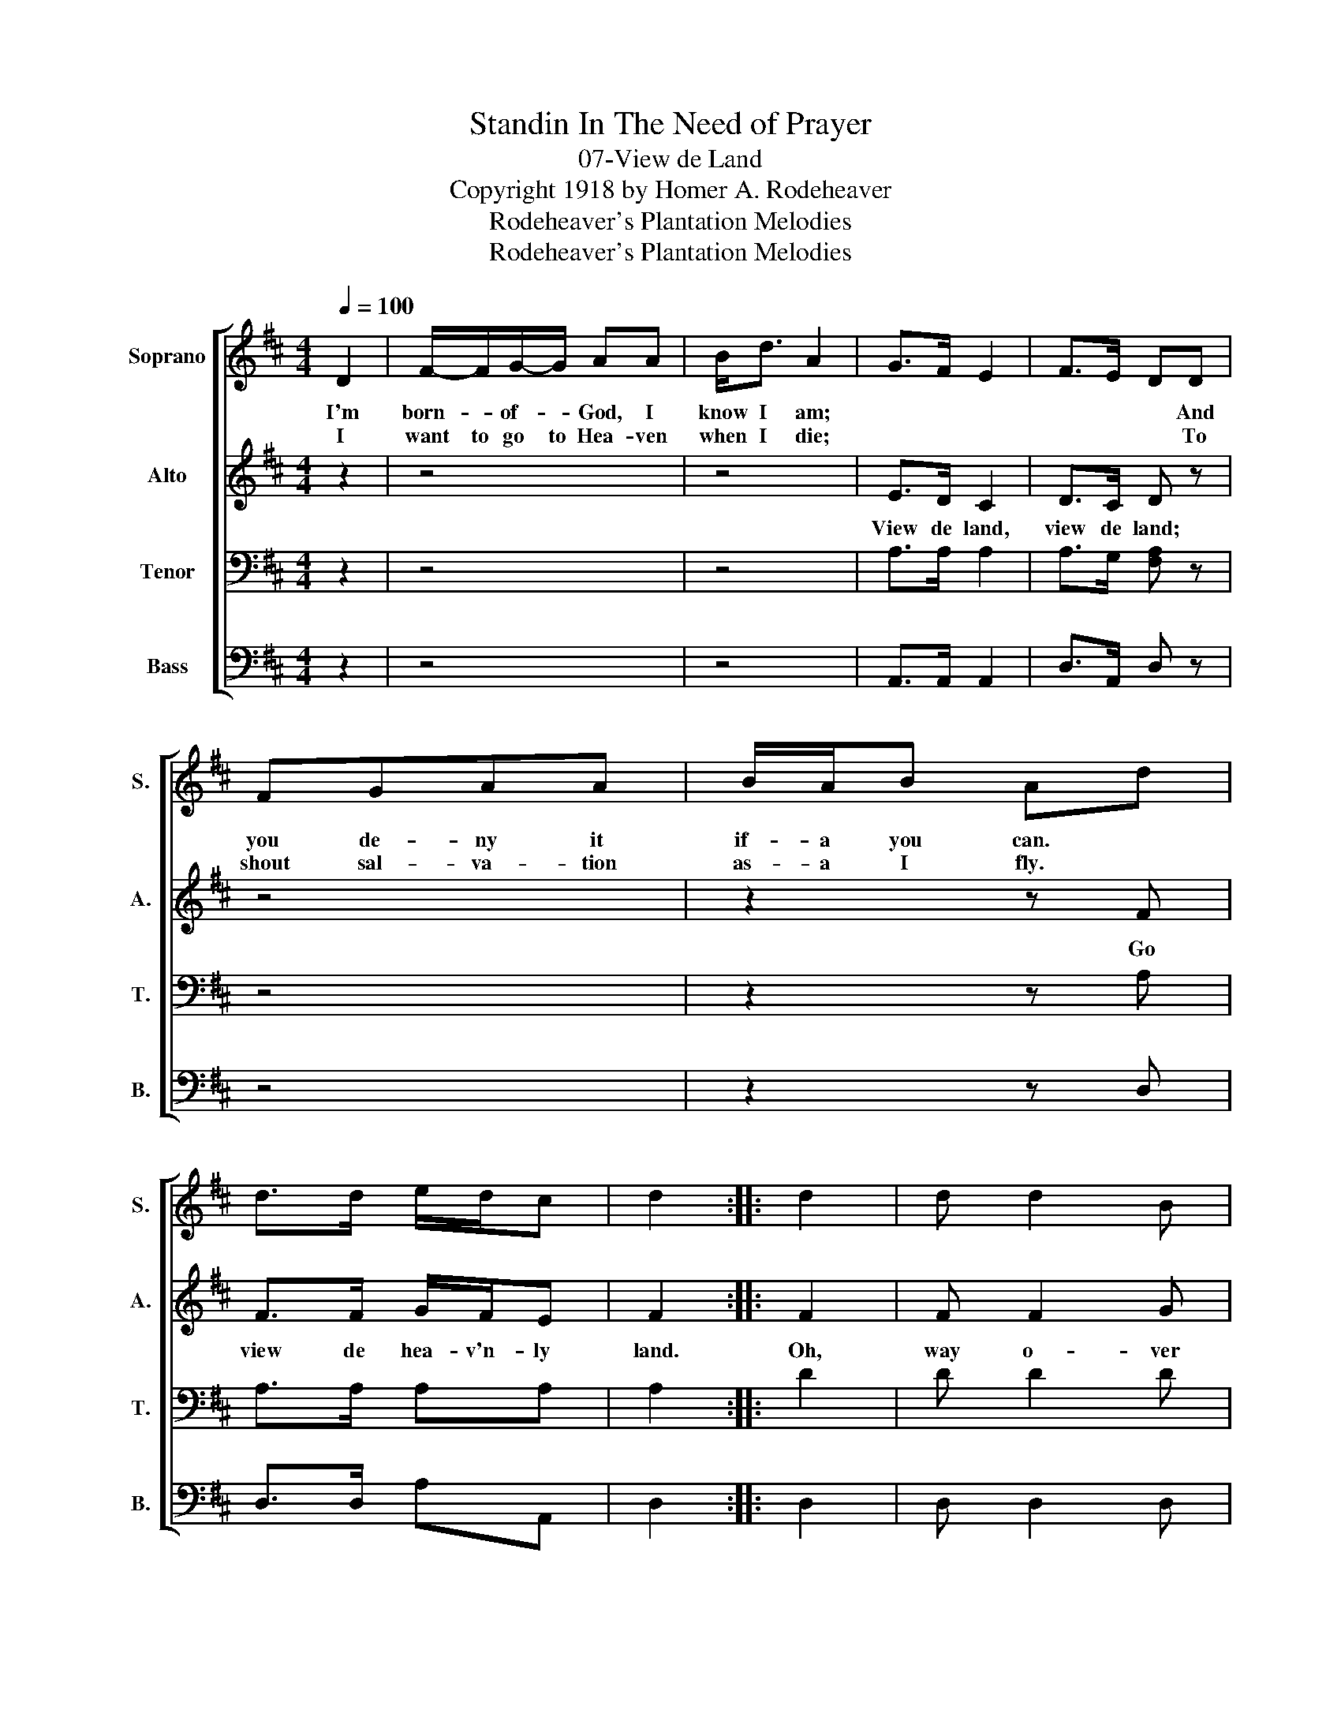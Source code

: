 X:1
T:Standin In The Need of Prayer
T:07-View de Land
T:Copyright 1918 by Homer A. Rodeheaver
T:Rodeheaver's Plantation Melodies
T:Rodeheaver's Plantation Melodies
Z:Rodeheaver's Plantation Melodies
%%score [ 1 2 3 4 ]
L:1/8
Q:1/4=100
M:4/4
K:D
V:1 treble nm="Soprano" snm="S."
V:2 treble nm="Alto" snm="A."
V:3 bass nm="Tenor" snm="T."
V:4 bass nm="Bass" snm="B."
V:1
 D2 | F/-F/G/-G/ AA | B<d A2 | G>F E2 | F>E DD | FGAA | B/A/B Ad | d>d e/d/c | d2 :: d2 | d d2 B | %11
w: I'm|born- * of- * God, I|know I am;||* * * And|you de- ny it|if- a you can. *|||||
w: I|want to go to Hea- ven|when I die;||* * * To|shout sal- va- tion|as- a I fly. *|||||
 A2 F2 | G>F E2 | F>E D2 | d d2 B | A2 Fd | d>d e/d/c | d2 :| %18
w: |||||||
w: |||||||
V:2
 z2 | z4 | z4 | E>D C2 | D>C D z | z4 | z2 z F | F>F G/F/E | F2 :: F2 | F F2 G | F2 D2 | E>D C2 | %13
w: |||View de land,|view de land;||Go|view de hea- v'n- ly|land.|Oh,|way o- ver|Jor- dan,|View de land,|
 D>C D2 | F F2 G | F2 DF | F>F G/F/E | F2 :| %18
w: view de land;|Way o- ver|Jor- dan, Go|view de hea- v'n- ly|land.|
V:3
 z2 | z4 | z4 | A,>A, A,2 | A,>G, [F,A,] z | z4 | z2 z A, | A,>A, A,A, | A,2 :: D2 | D D2 D | %11
 D2 A,2 | A,>A, A,2 | A,>G, F,2 | D D2 D | D2 A,A, | A,>A, A,A, | A,2 :| %18
V:4
 z2 | z4 | z4 | A,,>A,, A,,2 | D,>A,, D, z | z4 | z2 z D, | D,>D, A,A,, | D,2 :: D,2 | D, D,2 D, | %11
 D,2 D,2 | A,,>A,, A,,2 | D,>D, D,2 | %14
"_1. I'm born to God, I know I am. View de land, view de land. \n    And you deny it if-a you can. Go view de heav'nly land.\n    I want to go to heaven when I die. View de land, view de land. \n    To shout salvation as-a I fly. Go view de heav'nly land.\n\n2. What kind o' shoes is dem-a you wear?. View de land, view de land. \n    Dat you can walk upon-a de air. Go view de heav'nly land.\n    Dem shoes I wear am de gospel shoes. View de land, view de land.\n    An' you can wear dem ef-a you choose. Go view de heav'nly land.\n\n3. Der' is a tree in Paradise. View de land, view de land.\n    De Christian he call it the tree ob life. Go view de heav'nly land.\n    I specta to eat de fruit off o' dat tree. View de land, view de land.\n    Ef busy old Satan will let-a me be. Go view de heav'nly land.\n\n4. You say yer Jesus set-a you free. View de land, view de land.\n    Why don't you let-a neighbor be? Go view de heav'nly land.\n    You say you're aiming for de skies. View de land, view de land.\n    Why don't you stop-a your telling lies? Go view de heav'nly land." D, D,2 D, | %15
 D,2 D,D, | A,>A, A,,A,, | D,2 :| %18

